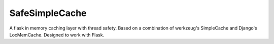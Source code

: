 SafeSimpleCache
===============

A flask in memory caching layer with thread safety. Based on a combination
of werkzeug's SimpleCache and Django's LocMemCache. Designed to work with
Flask.
